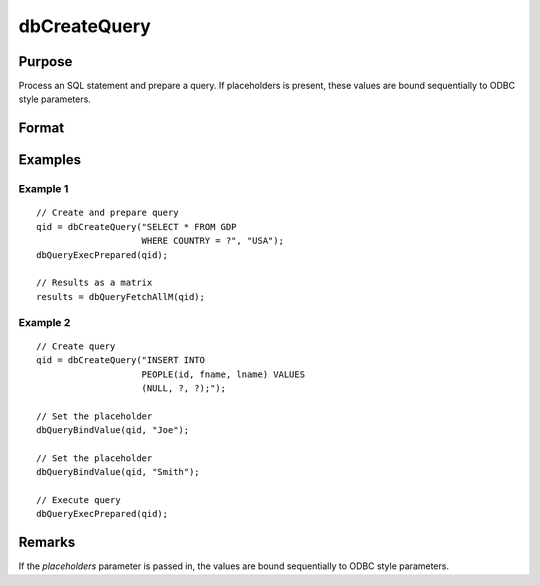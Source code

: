 
dbCreateQuery
==============================================

Purpose
----------------

Process an SQL statement and prepare a query. If placeholders is present, these values are bound sequentially to ODBC style parameters.

Format
----------------
.. function:: qid = dbCreateQuery(db_id[, query[, placeholders]])

    :param db_id: database connection index number.
    :type db_id: scalar

    :param query: optional. database query to construct.
    :type query: string

    :param placeholders: optional. containing bind value(s).
    :type placeholders: string or string array

    :return qid: query id to be used for result retrieval.

    :rtype qid: scalar

Examples
----------------

Example 1
+++++++++

::

    // Create and prepare query
    qid = dbCreateQuery("SELECT * FROM GDP
                        WHERE COUNTRY = ?", "USA");
    dbQueryExecPrepared(qid);

    // Results as a matrix
    results = dbQueryFetchAllM(qid);

Example 2
+++++++++

::

    // Create query
    qid = dbCreateQuery("INSERT INTO
                        PEOPLE(id, fname, lname) VALUES
                        (NULL, ?, ?);");

    // Set the placeholder
    dbQueryBindValue(qid, "Joe");

    // Set the placeholder
    dbQueryBindValue(qid, "Smith");

    // Execute query
    dbQueryExecPrepared(qid);

Remarks
-------

If the *placeholders* parameter is passed in, the values are bound
sequentially to ODBC style parameters.

.. seealso:: :func:`dbQueryPrepare`
